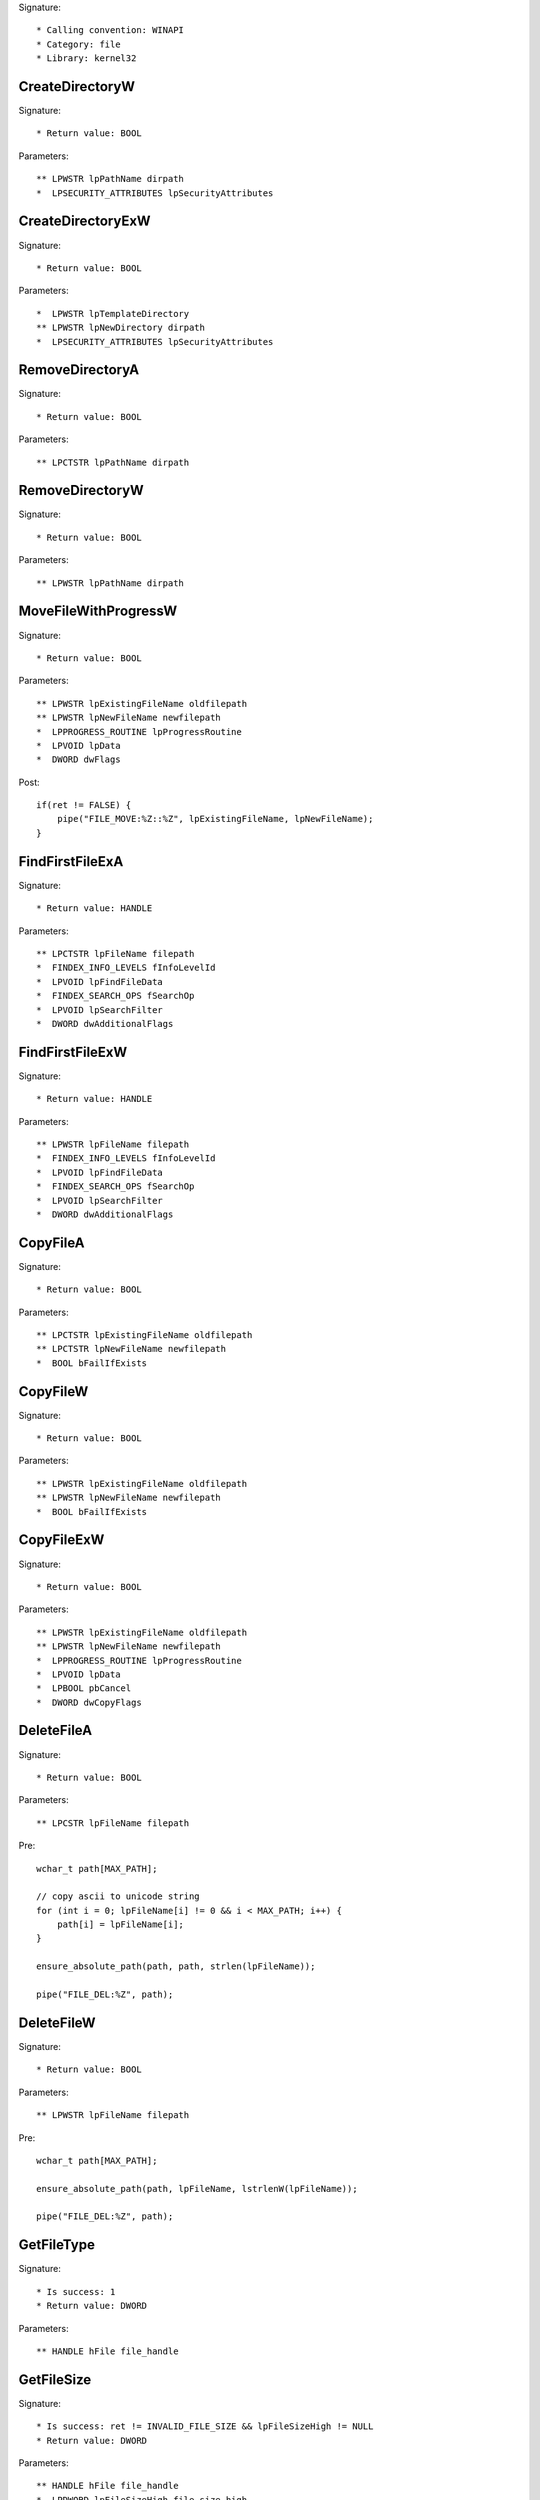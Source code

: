 Signature::

    * Calling convention: WINAPI
    * Category: file
    * Library: kernel32


CreateDirectoryW
================

Signature::

    * Return value: BOOL

Parameters::

    ** LPWSTR lpPathName dirpath
    *  LPSECURITY_ATTRIBUTES lpSecurityAttributes


CreateDirectoryExW
==================

Signature::

    * Return value: BOOL

Parameters::

    *  LPWSTR lpTemplateDirectory
    ** LPWSTR lpNewDirectory dirpath
    *  LPSECURITY_ATTRIBUTES lpSecurityAttributes


RemoveDirectoryA
================

Signature::

    * Return value: BOOL

Parameters::

    ** LPCTSTR lpPathName dirpath


RemoveDirectoryW
================

Signature::

    * Return value: BOOL

Parameters::

    ** LPWSTR lpPathName dirpath


MoveFileWithProgressW
=====================

Signature::

    * Return value: BOOL

Parameters::

    ** LPWSTR lpExistingFileName oldfilepath
    ** LPWSTR lpNewFileName newfilepath
    *  LPPROGRESS_ROUTINE lpProgressRoutine
    *  LPVOID lpData
    *  DWORD dwFlags

Post::

    if(ret != FALSE) {
        pipe("FILE_MOVE:%Z::%Z", lpExistingFileName, lpNewFileName);
    }


FindFirstFileExA
================

Signature::

    * Return value: HANDLE

Parameters::

    ** LPCTSTR lpFileName filepath
    *  FINDEX_INFO_LEVELS fInfoLevelId
    *  LPVOID lpFindFileData
    *  FINDEX_SEARCH_OPS fSearchOp
    *  LPVOID lpSearchFilter
    *  DWORD dwAdditionalFlags


FindFirstFileExW
================

Signature::

    * Return value: HANDLE

Parameters::

    ** LPWSTR lpFileName filepath
    *  FINDEX_INFO_LEVELS fInfoLevelId
    *  LPVOID lpFindFileData
    *  FINDEX_SEARCH_OPS fSearchOp
    *  LPVOID lpSearchFilter
    *  DWORD dwAdditionalFlags


CopyFileA
=========

Signature::

    * Return value: BOOL

Parameters::

    ** LPCTSTR lpExistingFileName oldfilepath
    ** LPCTSTR lpNewFileName newfilepath
    *  BOOL bFailIfExists


CopyFileW
=========

Signature::

    * Return value: BOOL

Parameters::

    ** LPWSTR lpExistingFileName oldfilepath
    ** LPWSTR lpNewFileName newfilepath
    *  BOOL bFailIfExists


CopyFileExW
===========

Signature::

    * Return value: BOOL

Parameters::

    ** LPWSTR lpExistingFileName oldfilepath
    ** LPWSTR lpNewFileName newfilepath
    *  LPPROGRESS_ROUTINE lpProgressRoutine
    *  LPVOID lpData
    *  LPBOOL pbCancel
    *  DWORD dwCopyFlags


DeleteFileA
===========

Signature::

    * Return value: BOOL

Parameters::

    ** LPCSTR lpFileName filepath

Pre::

    wchar_t path[MAX_PATH];

    // copy ascii to unicode string
    for (int i = 0; lpFileName[i] != 0 && i < MAX_PATH; i++) {
        path[i] = lpFileName[i];
    }

    ensure_absolute_path(path, path, strlen(lpFileName));

    pipe("FILE_DEL:%Z", path);


DeleteFileW
===========

Signature::

    * Return value: BOOL

Parameters::

    ** LPWSTR lpFileName filepath

Pre::

    wchar_t path[MAX_PATH];

    ensure_absolute_path(path, lpFileName, lstrlenW(lpFileName));

    pipe("FILE_DEL:%Z", path);


GetFileType
===========

Signature::

    * Is success: 1
    * Return value: DWORD

Parameters::

    ** HANDLE hFile file_handle


GetFileSize
===========

Signature::

    * Is success: ret != INVALID_FILE_SIZE && lpFileSizeHigh != NULL
    * Return value: DWORD

Parameters::

    ** HANDLE hFile file_handle
    *  LPDWORD lpFileSizeHigh file_size_high

Logging::

    i file_size_low ret


GetFileSizeEx
=============

Signature::

    * Return value: BOOL

Parameters::

    ** HANDLE hFile file_handle
    ** PLARGE_INTEGER lpFileSize file_size


GetFileInformationsByHandle
===========================

Signature::

    * Return value: BOOL

Parameters::

    ** HANDLE hFile file_handle
    *  LPBY_HANDLE_FILE_INFORMATION lpFIleInformation


GetFileInformationsByHandleEx
=============================

Signature::

    * Return value: BOOL

Parameters::

    ** HANDLE hFile file_handle
    ** FILE_INFO_BY_HANDLE_CLASS FileInformationClass information_class
    *  LPVOID lpFIleInformation
    *  DWORD dwBufferSize
